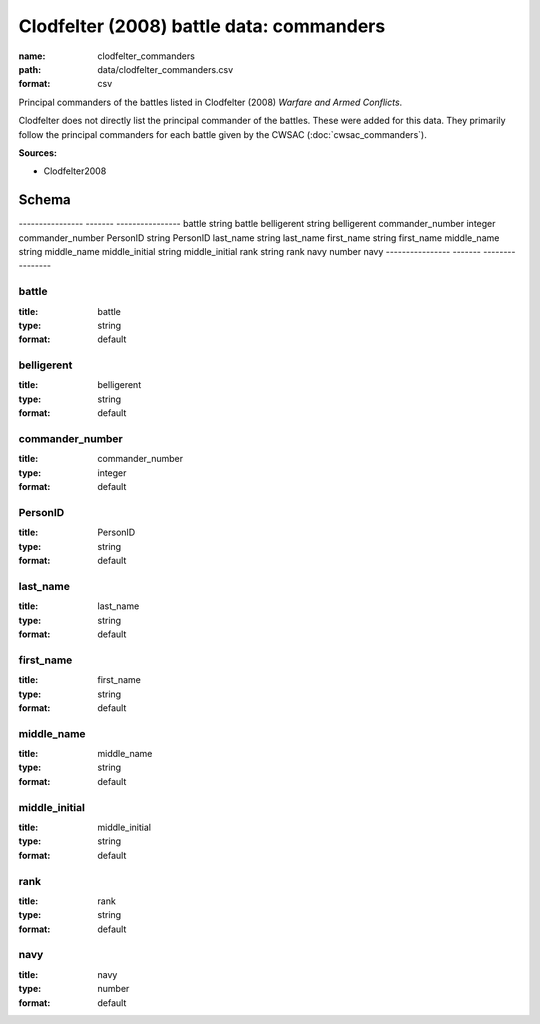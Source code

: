 #########################################
Clodfelter (2008) battle data: commanders
#########################################

:name: clodfelter_commanders
:path: data/clodfelter_commanders.csv
:format: csv

Principal commanders of the battles listed in Clodfelter (2008) *Warfare and Armed Conflicts*.

Clodfelter does not directly list the principal commander of the battles. These were added for this data. They primarily follow the principal commanders for each battle given by the CWSAC (:doc:`cwsac_commanders`).


**Sources:**

- Clodfelter2008

Schema
======

----------------  -------  ----------------
battle            string   battle
belligerent       string   belligerent
commander_number  integer  commander_number
PersonID          string   PersonID
last_name         string   last_name
first_name        string   first_name
middle_name       string   middle_name
middle_initial    string   middle_initial
rank              string   rank
navy              number   navy
----------------  -------  ----------------

battle
------

:title: battle
:type: string
:format: default





       
belligerent
-----------

:title: belligerent
:type: string
:format: default





       
commander_number
----------------

:title: commander_number
:type: integer
:format: default





       
PersonID
--------

:title: PersonID
:type: string
:format: default





       
last_name
---------

:title: last_name
:type: string
:format: default





       
first_name
----------

:title: first_name
:type: string
:format: default





       
middle_name
-----------

:title: middle_name
:type: string
:format: default





       
middle_initial
--------------

:title: middle_initial
:type: string
:format: default





       
rank
----

:title: rank
:type: string
:format: default





       
navy
----

:title: navy
:type: number
:format: default





       

